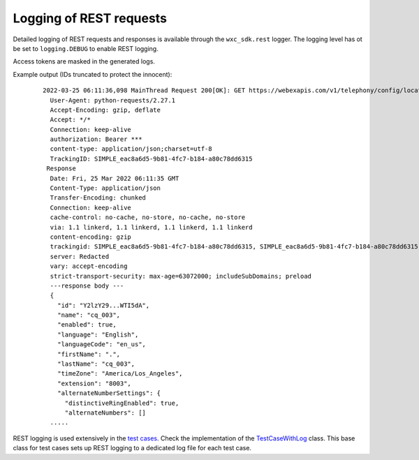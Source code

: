 Logging of REST requests
========================

Detailed logging of REST requests and responses is available through the ``wxc_sdk.rest`` logger.
The logging level has ot be set to ``logging.DEBUG`` to enable REST logging.

Access tokens are masked in the generated logs.

Example output (IDs truncated to protect the innocent):

    ::

        2022-03-25 06:11:36,098 MainThread Request 200[OK]: GET https://webexapis.com/v1/telephony/config/locations/Y2l...k5NA/queues/Y2lzY2..TI5dA
          User-Agent: python-requests/2.27.1
          Accept-Encoding: gzip, deflate
          Accept: */*
          Connection: keep-alive
          authorization: Bearer ***
          content-type: application/json;charset=utf-8
          TrackingID: SIMPLE_eac8a6d5-9b81-4fc7-b184-a80c78dd6315
         Response
          Date: Fri, 25 Mar 2022 06:11:35 GMT
          Content-Type: application/json
          Transfer-Encoding: chunked
          Connection: keep-alive
          cache-control: no-cache, no-store, no-cache, no-store
          via: 1.1 linkerd, 1.1 linkerd, 1.1 linkerd, 1.1 linkerd
          content-encoding: gzip
          trackingid: SIMPLE_eac8a6d5-9b81-4fc7-b184-a80c78dd6315, SIMPLE_eac8a6d5-9b81-4fc7-b184-a80c78dd6315
          server: Redacted
          vary: accept-encoding
          strict-transport-security: max-age=63072000; includeSubDomains; preload
          ---response body ---
          {
            "id": "Y2lzY29...WTI5dA",
            "name": "cq_003",
            "enabled": true,
            "language": "English",
            "languageCode": "en_us",
            "firstName": ".",
            "lastName": "cq_003",
            "timeZone": "America/Los_Angeles",
            "extension": "8003",
            "alternateNumberSettings": {
              "distinctiveRingEnabled": true,
              "alternateNumbers": []
          .....

REST logging is used extensively in the `test cases`_. Check the implementation of the TestCaseWithLog_ class.
This base class for test cases sets up REST logging to a dedicated log file for each test case.

.. _TestCaseWithLog: https://github.com/jeokrohn/wxc_sdk/blob/4b9f9131a39f4a543af865e2b456e7ff0731bce2/tests/base.py#L270-L311
.. _test cases: https://github.com/jeokrohn/wxc_sdk/tree/master/tests
